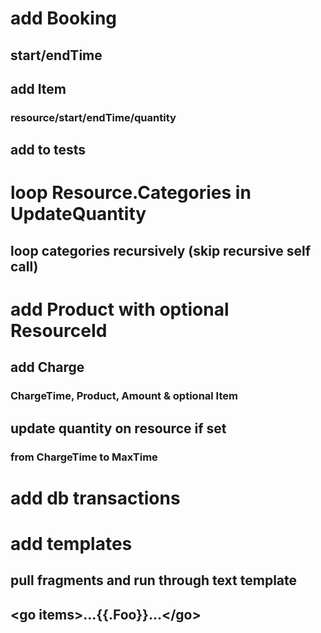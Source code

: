 * add Booking
** start/endTime
** add Item
*** resource/start/endTime/quantity
** add to tests
* loop Resource.Categories in UpdateQuantity
** loop categories recursively (skip recursive self call)
* add Product with optional ResourceId
** add Charge
*** ChargeTime, Product, Amount & optional Item
** update quantity on resource if set
*** from ChargeTime to MaxTime
* add db transactions
* add templates
** pull fragments and run through text template
** <go items>...{{.Foo}}...</go>
